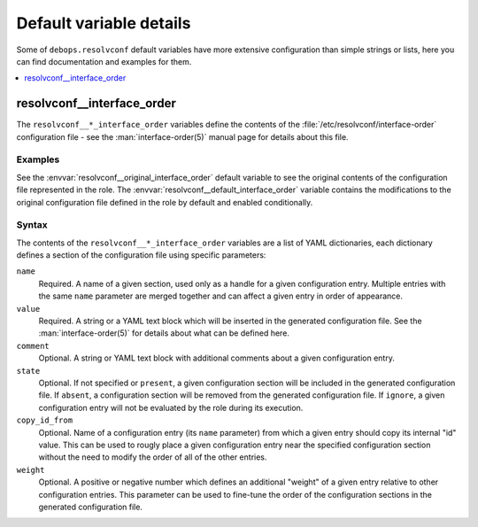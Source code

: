 Default variable details
========================

Some of ``debops.resolvconf`` default variables have more extensive
configuration than simple strings or lists, here you can find documentation and
examples for them.

.. contents::
   :local:
   :depth: 1


.. _resolvconf__ref_interface_order:

resolvconf__interface_order
---------------------------

The ``resolvconf__*_interface_order`` variables define the contents of the
:file:`/etc/resolvconf/interface-order` configuration file - see the
:man:`interface-order(5)` manual page for details about this file.

Examples
~~~~~~~~

See the :envvar:`resolvconf__original_interface_order` default variable to see
the original contents of the configuration file represented in the role. The
:envvar:`resolvconf__default_interface_order` variable contains the
modifications to the original configuration file defined in the role by default
and enabled conditionally.

Syntax
~~~~~~

The contents of the ``resolvconf__*_interface_order`` variables are a list of
YAML dictionaries, each dictionary defines a section of the configuration file
using specific parameters:

``name``
  Required. A name of a given section, used only as a handle for a given
  configuration entry. Multiple entries with the same ``name`` parameter are
  merged together and can affect a given entry in order of appearance.

``value``
  Required. A string or a YAML text block which will be inserted in the
  generated configuration file. See the :man:`interface-order(5)` for details
  about what can be defined here.

``comment``
  Optional. A string or YAML text block with additional comments about a given
  configuration entry.

``state``
  Optional. If not specified or ``present``, a given configuration section will
  be included in the generated configuration file. If ``absent``,
  a configuration section will be removed from the generated configuration
  file. If ``ignore``, a given configuration entry will not be evaluated by the
  role during its execution.

``copy_id_from``
  Optional. Name of a configuration entry (its ``name`` parameter) from which
  a given entry should copy its internal "id" value. This can be used to rougly
  place a given configuration entry near the specified configuration section
  without the need to modify the order of all of the other entries.

``weight``
  Optional. A positive or negative number which defines an additional "weight"
  of a given entry relative to other configuration entries. This parameter can
  be used to fine-tune the order of the configuration sections in the generated
  configuration file.
